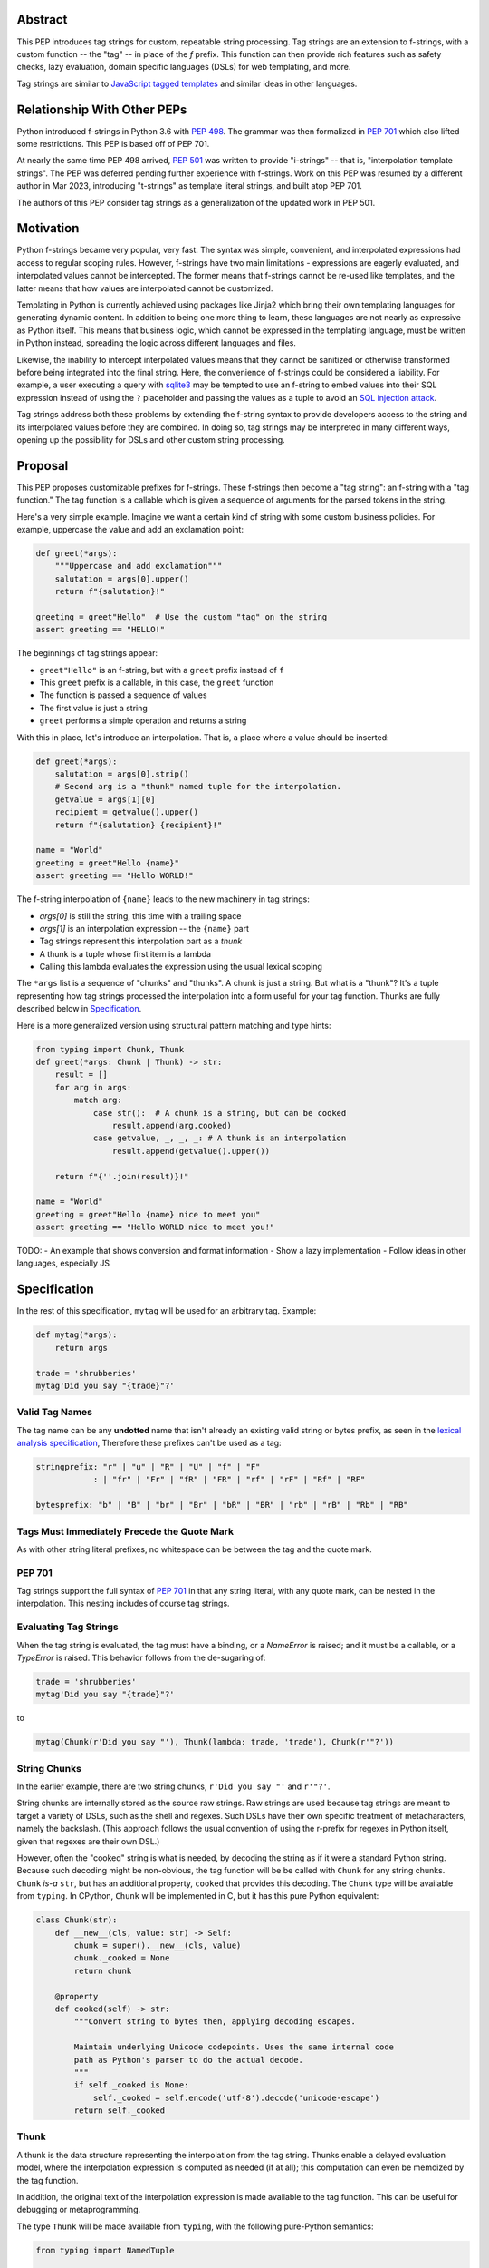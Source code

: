 Abstract
========

This PEP introduces tag strings for custom, repeatable string processing. Tag strings
are an extension to f-strings, with a custom function -- the "tag" -- in place of the
`f` prefix. This function can then provide rich features such as safety checks, lazy
evaluation, domain specific languages (DSLs) for web templating, and more.

Tag strings are similar to `JavaScript tagged templates <https://developer.mozilla.org/en-US/docs/Web/JavaScript/Reference/Template_literals#tagged_templates>`_
and similar ideas in other languages.

Relationship With Other PEPs
============================

Python introduced f-strings in Python 3.6 with :pep:`498`. The grammar was
then formalized in :pep:`701` which also lifted some restrictions. This PEP
is based off of PEP 701.

At nearly the same time PEP 498 arrived, :pep:`501` was written to provide
"i-strings" -- that is, "interpolation template strings". The PEP was
deferred pending further experience with f-strings. Work on this PEP was
resumed by a different author in Mar 2023, introducing "t-strings" as template
literal strings, and built atop PEP 701.

The authors of this PEP consider tag strings as a generalization of the
updated work in PEP 501.

Motivation
==========

Python f-strings became very popular, very fast. The syntax was simple, convenient, and
interpolated expressions had access to regular scoping rules. However, f-strings have
two main limitations - expressions are eagerly evaluated, and interpolated values
cannot be intercepted. The former means that f-strings cannot be re-used like templates,
and the latter means that how values are interpolated cannot be customized.

Templating in Python is currently achieved using packages like Jinja2 which bring their
own templating languages for generating dynamic content. In addition to being one more
thing to learn, these languages are not nearly as expressive as Python itself. This
means that business logic, which cannot be expressed in the templating language, must be
written in Python instead, spreading the logic across different languages and files.

Likewise, the inability to intercept interpolated values means that they cannot be
sanitized or otherwise transformed before being integrated into the final string. Here,
the convenience of f-strings could be considered a liability. For example, a user
executing a query with `sqlite3 <https://docs.python.org/3/library/sqlite3.html>`__
may be tempted to use an f-string to embed values into their SQL expression instead of
using the ``?`` placeholder and passing the values as a tuple to avoid an
`SQL injection attack <https://en.wikipedia.org/wiki/SQL_injection>`__.

Tag strings address both these problems by extending the f-string syntax to provide
developers access to the string and its interpolated values before they are combined. In
doing so, tag strings may be interpreted in many different ways, opening up the
possibility for DSLs and other custom string processing.

Proposal
========

This PEP proposes customizable prefixes for f-strings. These f-strings then
become a "tag string": an f-string with a "tag function." The tag function is
a callable which is given a sequence of arguments for the parsed tokens in
the string.

Here's a very simple example. Imagine we want a certain kind of string with
some custom business policies. For example, uppercase the value and add an
exclamation point:

.. code-block:: python

    def greet(*args):
        """Uppercase and add exclamation"""
        salutation = args[0].upper()
        return f"{salutation}!"

    greeting = greet"Hello"  # Use the custom "tag" on the string
    assert greeting == "HELLO!"

The beginnings of tag strings appear:

- ``greet"Hello"`` is an f-string, but with a ``greet`` prefix instead of ``f``
- This ``greet`` prefix is a callable, in this case, the ``greet`` function
- The function is passed a sequence of values
- The first value is just a string
- ``greet`` performs a simple operation and returns a string

With this in place, let's introduce an interpolation. That is, a place where
a value should be inserted:

.. code-block:: python

    def greet(*args):
        salutation = args[0].strip()
        # Second arg is a "thunk" named tuple for the interpolation.
        getvalue = args[1][0]
        recipient = getvalue().upper()
        return f"{salutation} {recipient}!"

    name = "World"
    greeting = greet"Hello {name}"
    assert greeting == "Hello WORLD!"

The f-string interpolation of ``{name}`` leads to the new machinery in tag
strings:

- `args[0]` is still the string, this time with a trailing space
- `args[1]` is an interpolation expression -- the ``{name}`` part
- Tag strings represent this interpolation part as a *thunk*
- A thunk is a tuple whose first item is a lambda
- Calling this lambda evaluates the expression using the usual lexical scoping

The ``*args`` list is a sequence of "chunks" and "thunks". A chunk is just a
string. But what is a "thunk"? It's a tuple representing how tag strings
processed the interpolation into a form useful for your tag function. Thunks
are fully described below in `Specification`_.

Here is a more generalized version using structural pattern matching and
type hints:

.. code-block:: python

    from typing import Chunk, Thunk
    def greet(*args: Chunk | Thunk) -> str:
        result = []
        for arg in args:
            match arg:
                case str():  # A chunk is a string, but can be cooked
                    result.append(arg.cooked)
                case getvalue, _, _, _: # A thunk is an interpolation
                    result.append(getvalue().upper())

        return f"{''.join(result)}!"

    name = "World"
    greeting = greet"Hello {name} nice to meet you"
    assert greeting == "Hello WORLD nice to meet you!"

TODO:
- An example that shows conversion and format information
- Show a lazy implementation
- Follow ideas in other languages, especially JS

Specification
=============

In the rest of this specification, ``mytag`` will be used for an arbitrary tag. Example:

.. code-block:: python

    def mytag(*args):
        return args

    trade = 'shrubberies'
    mytag'Did you say "{trade}"?'

Valid Tag Names
---------------

The tag name can be any **undotted** name that isn't already an existing valid
string or bytes prefix, as seen in the `lexical analysis specification
<https://docs.python.org/3/reference/lexical_analysis.html#string-and-bytes-literals>`_,
Therefore these prefixes can't be used as a tag:

.. code-block:: text

    stringprefix: "r" | "u" | "R" | "U" | "f" | "F"
                : | "fr" | "Fr" | "fR" | "FR" | "rf" | "rF" | "Rf" | "RF"

    bytesprefix: "b" | "B" | "br" | "Br" | "bR" | "BR" | "rb" | "rB" | "Rb" | "RB"


Tags Must Immediately Precede the Quote Mark
--------------------------------------------

As with other string literal prefixes, no whitespace can be between the tag and the
quote mark.

PEP 701
-------

Tag strings support the full syntax of :pep:`701` in that any string literal,
with any quote mark, can be nested in the interpolation. This nesting includes
of course tag strings.

Evaluating Tag Strings
----------------------

When the tag string is evaluated, the tag must have a binding, or a `NameError`
is raised; and it must be a callable, or a `TypeError` is raised. This behavior
follows from the de-sugaring of:

.. code-block:: python

    trade = 'shrubberies'
    mytag'Did you say "{trade}"?'

to

.. code-block:: python

    mytag(Chunk(r'Did you say "'), Thunk(lambda: trade, 'trade'), Chunk(r'"?'))

String Chunks
-------------

In the earlier example, there are two string chunks, ``r'Did you say "'`` and
``r'"?'``.

String chunks are internally stored as the source raw strings. Raw strings
are used because tag strings are meant to target a variety of DSLs, such as
the shell and regexes. Such DSLs have their own specific treatment of
metacharacters, namely the backslash. (This approach follows the usual
convention of using the r-prefix for regexes in Python itself, given that
regexes are their own DSL.)

However, often the "cooked" string is what is needed, by decoding the string as
if it were a standard Python string. Because such decoding might be non-obvious,
the tag function will be be called with ``Chunk`` for any string chunks.
``Chunk`` *is-a* ``str``, but has an additional property, ``cooked`` that
provides this decoding.  The ``Chunk`` type will be available from ``typing``.
In CPython, ``Chunk`` will be implemented in C, but it has this pure Python
equivalent:

.. code-block:: python

    class Chunk(str):
        def __new__(cls, value: str) -> Self:
            chunk = super().__new__(cls, value)
            chunk._cooked = None
            return chunk

        @property
        def cooked(self) -> str:
            """Convert string to bytes then, applying decoding escapes.

            Maintain underlying Unicode codepoints. Uses the same internal code
            path as Python's parser to do the actual decode.
            """
            if self._cooked is None:
                self._cooked = self.encode('utf-8').decode('unicode-escape')
            return self._cooked

Thunk
-----

A thunk is the data structure representing the interpolation from the tag
string. Thunks enable a delayed evaluation model, where the interpolation
expression is computed as needed (if at all); this computation can even be
memoized by the tag function.

In addition, the original text of the interpolation expression is made
available to the tag function. This can be useful for debugging or
metaprogramming.

The type ``Thunk`` will be made available from ``typing``, with
the following pure-Python semantics:

.. code-block:: python

    from typing import NamedTuple

    class Thunk(NamedTuple):
        getvalue: Callable[[], Any]
        expr: str
        conv: Literal['a', 'r', 's'] | None = None
        format_spec: str | None = None

Given this example interpolation:

.. code-block:: python

    mytag'{trade!r:some-format_spec}'

these attributes are as follows:

* ``getvalue`` is the lambda-wrapped expression for the interpolation. Example:
  ``lambda: trade``. (Lambda wrapping results in a zero-arg function.)

* ``expr`` is the *expression text* of the interpolation. Example: ``'trade'``.
  (The lambda wrapping is implied.)

* ``conv`` is the
  `optional conversion <https://docs.python.org/3/library/string.html#format-string-syntax>`_
  to be used by the tag function, one of ``r``, ``s``, and ``a``, corresponding to repr, str,
  and ascii conversions. Note that as with f-strings, no other conversions are supported.
  Example: ``'r'``.

* ``format_spec`` is the
  `optional format specification <https://docs.python.org/3/library/string.html#format-string-syntax>`_.
  A format_spec is eagerly evaluated if it contains any expressions before being passed to the
  tag function. Example: ``'some-format-spec'``.

In all cases, the tag function determines how to work with the ``Thunk``
attributes.

In the CPython reference implementation, implementing ``Thunk`` in C would
use the equivalent `Struct Sequence Objects
<https://docs.python.org/3/c-api/tuple.html#struct-sequence-objects>`_ (see
such code as `os.stat_result
<https://docs.python.org/3/library/os.html#os.stat_result>`_).

Thunk Expression Evaluation
---------------------------

Expression evaluation for thunks is the same as in :pep:`498`, except that all
expressions are always implicitly wrapped with a ``lambda``::

    The expressions that are extracted from the string are evaluated in the context
    where the tag string appeared. This means the expression has full access to its
    lexical scope, including local and global variables. Any valid Python expression
    can be used, including function and method calls.

This means that the lambda wrapping here uses the usual lexical scoping. As with
f-strings, there's no need to use ``locals()``, ``globals()``, or frame
introspection with ``sys._getframe`` to evaluate the interpolation.

The code of the expression text, ``'trade'``, is available, which means there is
no need to use ``inspect.getsource``, or otherwise parse the source code to get
this expression text.

Format Specification
--------------------

The format spec is by default ``None`` if it is not specified in the
tag string's corresponding interpolation.

Because the tag function is completely responsible for processing chunks and
thunks, there is no required interpretation for the format spec and
conversion in a thunk. For example, this is a valid usage:

.. code-block:: python

    html'<div id={id:int}>{content:HTMLNode|str}</div>'

In this case the format_spec for the second thunk is the string
``'HTMLNode|str'``; it is up to the ``html`` tag to do something with the
"format spec" here, if anything.

Tag Function Arguments
----------------------

The tag function has the following signature:

.. code-block:: python

    def mytag(*args: Chunk | Thunk) -> Any:
        ...

This corresponds to the following protocol:

.. code-block:: python

    class Tag(Protocol):
        def __call__(self, *args: Chunk | Thunk) -> Any:
            ...

Because of subclassing, the signature for ``mytag`` can of course be widened to
the following, at the cost of losing some type specificity:

.. code-block:: python

    def mytag(*args: str | tuple) -> Any:
        ...

Function Application
--------------------

Tag strings desugar as follows:

.. code-block:: python

    mytag'Hi, {name}!'

This is equivalent to:

.. code-block:: python

    mytag('Hi, ', (lambda: name, 'name', None, None), '!')

Tag Function Names are in the Same Namespace
--------------------------------------------

Because tag functions are simply callables on a sequence of string chunks and
thunks, it is possible to write code like the following:

.. code-block:: python

    length = len'foo'

In practice, this seems to be a remote corner case. We can readily define
functions that are named ``f``, but in actual usage they are rarely, if ever,
mixed up with a f-string. Similar observations can apply to the use of soft
keywords like ``match`` or ``type``. The same should be true for tag strings.

No Empty String Chunks
----------------------

Alternation between string chunks and thunks is commonly seen, but it depends on
the tag string. String chunks will never have a value that is the empty string:

.. code-block:: python

    mytag'{a}{b}{c}'

...which results in this desugaring:

.. code-block:: python

    mytag(Thunk(lambda: a, 'a'), Thunk(lambda: b, 'b'), Thunk(lambda: c, 'c'))

Likewise:

.. code-block:: python

    mytag''

...results in this desugaring:

.. code-block:: python

    mytag()


Tool Support
============

Annotating Tag Functions
------------------------

Tag functions can be annotated in a number of ways, such as to support an IDE or
a linter for the underlying DSL. For example, both PyCharm and VSCode have specific support
for embedding DSLs:

* PyCharm calls this `language injections
  <https://www.jetbrains.com/help/pycharm/using-language-injections.html>`_.

* VScode calls this `embedded languages
  <https://code.visualstudio.com/api/language-extensions/embedded-languages>`_.

GitHub also uses a `registry of known languages
<https://github.com/github-linguist/linguist/blob/master/lib/linguist/languages.yml>`_,
as part of its Linguist project, which could be potentially leveraged.

 For example, let's define a convention for defining an embedded DSL with
 respect to Linguist. We will use function annotations introduced by :pep:`593`:

.. code-block:: python

    @dataclass
    class Language:
        linguist: str  # standard language name/alias known to GitHub's Linguist
        cooked: bool = True

    type HTML = Annotated[T, 'language': 'HTML', 'registry': 'linguist']

This can then be put together with a DOM class for HTML (this comes from one of
the tag string examples):

.. code-block:: python

    HtmlChildren = list[str, 'HtmlNode']
    HtmlAttributes = dict[str, Any]

    @dataclass
    class HtmlNode:
        tag: str | Callable[..., HtmlNode] = ''
        attributes: HtmlAttributes = field(default_factory=dict)
        children: HtmlChildren = field(default_factory=list)
        ...

Then combine together to indicate that the tag function ``html`` works with an
embedded DSL that supports HTML:

.. code-block:: python

    def html(*args: Chunk | Thunk) -> HTML[HtmlNode]:
        # process any chunks as cooked strings that are HTML fragments,
        # and should be parsed/linted/highlighted accordingly
        ...


Backwards Compatibility
=======================

Security Implications
=====================

The security implications of working with interpolations, with respect to
thunks, are as follows:

1. Scope lookup is the same as f-strings (lexical scope). This model has been
   shown to work well in practice.

2. Tag functions can ensure that any interpolations are done in a safe fashion,
   including respecting the context in the target DSL.

Performance Impact
==================

- Faster than getting frames
- Opportunities for speedups

How To Teach This
=================

Common Patterns Seen In Writing Tag Functions
=============================================

Structural Pattern Matching
---------------------------

Iterating over the arguments with structural pattern matching is the expected
best practice for many tag function implementations:

.. code-block:: python

    def tag(*args: str | Thunk) -> Any:
        for arg in args:
            match arg:
                case str():
                    ... # handle each string chunk
                case getvalue, expr, conv, format_spec:
                    ... # handle each interpolation

Recursive Construction
----------------------

FIXME Describe the use of a marker class

Memoizing Parses
-----------------

Consider this tag string:

.. code-block:: python

    html'<li {attrs}>Some todo: {todo}</li>''

Regardless of the expressions ``attrs`` and ``todo``, we would expect that the
static part of the tag string should be parsed the same. So it is possible to
memoize the parse, but only on the strings ``'<li> ''``, ``''>Some todo: ''``,
``'</li>''``:

.. code-block:: python

    def memoization_key(*args: str | Thunk) -> tuple[str...]:
        return tuple(arg for arg in args if isinstance(arg, str))

Such tag functions can memoize as follows:

1. Compute the memoization key.
2. Check in the cache if there's an existing parsed templated for that
   memoization key.
3. If not, parse, keeping tracking of interpolation points.
4. Apply interpolations to parsed template.

TODO need to actually write this - there's an example of how to do this for
writing an ``html`` tag in the companion tutorial PEP.


Examples
========

- Link to longer examples in the repo

Reference Implementation
========================

Rejected Ideas
==============

Cooked String Chunks By Default
-------------------------------

This approach of cooked vs raw is somewhat similar to what is done in tagged
template literals in JavaScript, although its `convention
<https://developer.mozilla.org/en-US/docs/Web/JavaScript/Reference/Template_literals#raw_strings>`_
is that strings are by
default cooked, with ``raw`` available as an attribute.

However, the decoder for ``unicode-escape``, as of 3.6, returns a
``DeprecationWarning``, if the `escapes are not valid for a Python literal
string
<https://docs.python.org/dev/whatsnew/3.6.html#deprecated-python-behavior>`.

Additionally if the string is not raw, as of 3.12, this becomes a
``SyntaxWarning`` if it's in Python source text; see `this issue
<https://github.com/python/cpython/issues/98401>`_.

A simple example to show this would be ``r'\.py'`` vs ``'\.py'``. The first
usage would often be used with the ``re`` embedded DSL. However, it's not a
permissible non-raw Python string literal, given that ``\.`` is not a valid
escape in Python source itself.

Given these caveats, providing a cooked string by default is rejected, to avoid
emitting unnecessary warnings on every construction of a ``Chunk`` with an
invalid Python literal string. In addition, it's possible to annotate a tag to
indicate to an IDE or other tool that the source text should be treated as raw
or cooked with respect to Python escapes, as was discussed with tool support.

Cached Values For ``getvalue``
------------------------------

FIXME

Enable Exact Round-Tripping of ``conv`` and ``format_spec``
----------------------------------------------------------

There are two limitations with respect to exactly round-tripping to the original
source text.

First, the ``format_spec`` can be arbitrarily nested:

.. code-block:: python

    mytag'{x:{a{b{c}}}}'

In this PEP and corresponding reference implementation, the format_spec
is eagerly evaluated to set the ``format_spec`` in the thunk, thereby losing the
original expressions.

Secondly, ``mytag'{expr=}'`` is parsed to being the same as
``mytag'expr={expr}``', as implemented in the issue `Add = to f-strings for
easier debugging <https://github.com/python/cpython/issues/80998>`_.

While it would be feasible to preserve round-tripping in every usage, this would
require an extra flag ``equals`` to support, for example, ``{x=}``, and a
recursive ``Thunk`` definition for ``format_spec``. The following is roughly the
pure Python equivalent of this type, including preserving the sequence
unpacking (as used in case statements):

.. code-block:: python

    class Thunk(NamedTuple):
        getvalue: Callable[[], Any]
        raw: str
        conv: str | None = None
        format_spec: str | None | tuple[str | Thunk, ...] = None
        equals: bool = False

        def __len__(self):
            return 4

        def __iter__(self):
            return iter((self.getvalue, self.raw, self.conv, self.format_spec))

However, the additional complexity to support exact round-tripping seems
unnecessary and is thus rejected.

No Dotted Tag Names
------------------

While it is possible to relax the restriction to not use dotted names, much as was
done with decorators, this usage seems unnecessary and is thus rejected.

No Implicit String Concatenation
--------------------------------

Implicit tag string concatenation isn't supported, which is `unlike other string literals
<https://docs.python.org/3/reference/lexical_analysis.html#string-literal-concatenation>`_.

The expectation is that triple quoting is sufficient. If implicit string
concatenation is supported, results from tag evaluations would need to
support the ``+`` operator with ``__add__`` and ``__radd__``.

Because tag strings target embedded DSLs, this complexity introduces other
issues, such as determining appropriate separators. This seems unnecessarily
complicated and is thus rejected.

Acknowledgements
================

FIXME include contributors to this repo, including commenters on issues

Copyright
=========

This document is placed in the public domain or under the CC0-1.0-Universal
license, whichever is more permissive.
